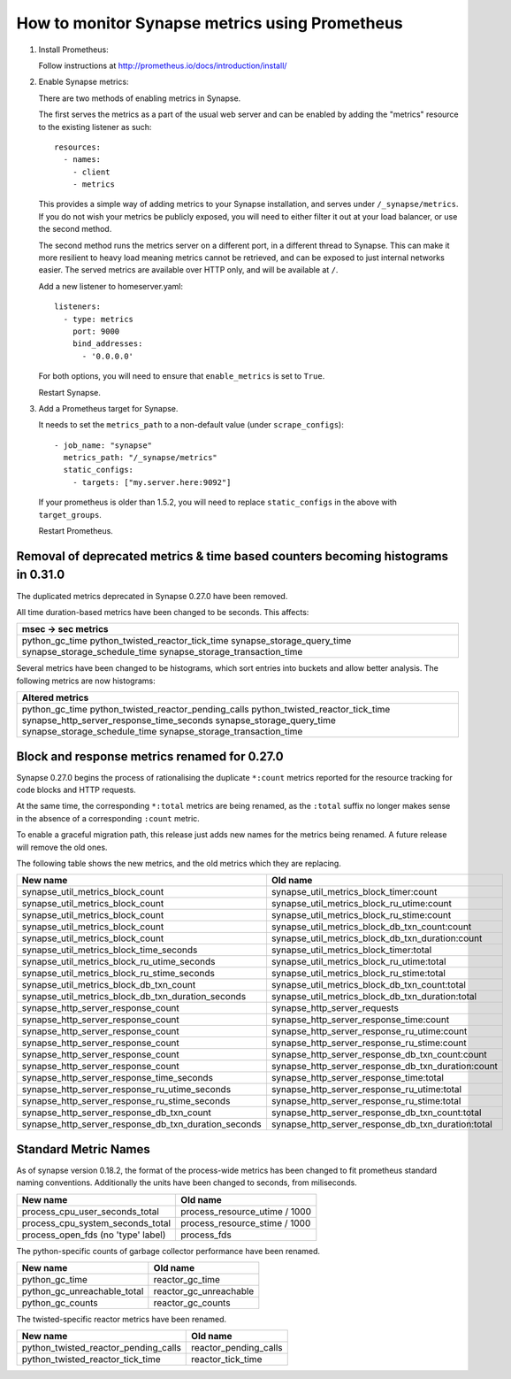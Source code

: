 How to monitor Synapse metrics using Prometheus
===============================================

1. Install Prometheus:

   Follow instructions at http://prometheus.io/docs/introduction/install/

2. Enable Synapse metrics:

   There are two methods of enabling metrics in Synapse.

   The first serves the metrics as a part of the usual web server and can be
   enabled by adding the "metrics" resource to the existing listener as such::

     resources:
       - names:
         - client
         - metrics

   This provides a simple way of adding metrics to your Synapse installation,
   and serves under ``/_synapse/metrics``. If you do not wish your metrics be
   publicly exposed, you will need to either filter it out at your load
   balancer, or use the second method.

   The second method runs the metrics server on a different port, in a
   different thread to Synapse. This can make it more resilient to heavy load
   meaning metrics cannot be retrieved, and can be exposed to just internal
   networks easier. The served metrics are available over HTTP only, and will
   be available at ``/``.

   Add a new listener to homeserver.yaml::

     listeners:
       - type: metrics
         port: 9000
         bind_addresses:
           - '0.0.0.0'

   For both options, you will need to ensure that ``enable_metrics`` is set to
   ``True``.

   Restart Synapse.

3. Add a Prometheus target for Synapse.

   It needs to set the ``metrics_path`` to a non-default value (under ``scrape_configs``)::

    - job_name: "synapse"
      metrics_path: "/_synapse/metrics"
      static_configs:
        - targets: ["my.server.here:9092"]

   If your prometheus is older than 1.5.2, you will need to replace
   ``static_configs`` in the above with ``target_groups``.

   Restart Prometheus.


Removal of deprecated metrics & time based counters becoming histograms in 0.31.0
---------------------------------------------------------------------------------

The duplicated metrics deprecated in Synapse 0.27.0 have been removed.

All time duration-based metrics have been changed to be seconds. This affects:

+----------------------------------+
| msec -> sec metrics              |
+==================================+
| python_gc_time                   |
| python_twisted_reactor_tick_time |
| synapse_storage_query_time       |
| synapse_storage_schedule_time    |
| synapse_storage_transaction_time |
+----------------------------------+

Several metrics have been changed to be histograms, which sort entries into
buckets and allow better analysis. The following metrics are now histograms:

+-------------------------------------------+
| Altered metrics                           |
+===========================================+
| python_gc_time                            |
| python_twisted_reactor_pending_calls      |
| python_twisted_reactor_tick_time          |
| synapse_http_server_response_time_seconds |
| synapse_storage_query_time                |
| synapse_storage_schedule_time             |
| synapse_storage_transaction_time          |
+-------------------------------------------+


Block and response metrics renamed for 0.27.0
---------------------------------------------

Synapse 0.27.0 begins the process of rationalising the duplicate ``*:count``
metrics reported for the resource tracking for code blocks and HTTP requests.

At the same time, the corresponding ``*:total`` metrics are being renamed, as
the ``:total`` suffix no longer makes sense in the absence of a corresponding
``:count`` metric.

To enable a graceful migration path, this release just adds new names for the
metrics being renamed. A future release will remove the old ones.

The following table shows the new metrics, and the old metrics which they are
replacing.

==================================================== ===================================================
New name                                             Old name
==================================================== ===================================================
synapse_util_metrics_block_count                     synapse_util_metrics_block_timer:count
synapse_util_metrics_block_count                     synapse_util_metrics_block_ru_utime:count
synapse_util_metrics_block_count                     synapse_util_metrics_block_ru_stime:count
synapse_util_metrics_block_count                     synapse_util_metrics_block_db_txn_count:count
synapse_util_metrics_block_count                     synapse_util_metrics_block_db_txn_duration:count

synapse_util_metrics_block_time_seconds              synapse_util_metrics_block_timer:total
synapse_util_metrics_block_ru_utime_seconds          synapse_util_metrics_block_ru_utime:total
synapse_util_metrics_block_ru_stime_seconds          synapse_util_metrics_block_ru_stime:total
synapse_util_metrics_block_db_txn_count              synapse_util_metrics_block_db_txn_count:total
synapse_util_metrics_block_db_txn_duration_seconds   synapse_util_metrics_block_db_txn_duration:total

synapse_http_server_response_count                   synapse_http_server_requests
synapse_http_server_response_count                   synapse_http_server_response_time:count
synapse_http_server_response_count                   synapse_http_server_response_ru_utime:count
synapse_http_server_response_count                   synapse_http_server_response_ru_stime:count
synapse_http_server_response_count                   synapse_http_server_response_db_txn_count:count
synapse_http_server_response_count                   synapse_http_server_response_db_txn_duration:count

synapse_http_server_response_time_seconds            synapse_http_server_response_time:total
synapse_http_server_response_ru_utime_seconds        synapse_http_server_response_ru_utime:total
synapse_http_server_response_ru_stime_seconds        synapse_http_server_response_ru_stime:total
synapse_http_server_response_db_txn_count            synapse_http_server_response_db_txn_count:total
synapse_http_server_response_db_txn_duration_seconds synapse_http_server_response_db_txn_duration:total
==================================================== ===================================================


Standard Metric Names
---------------------

As of synapse version 0.18.2, the format of the process-wide metrics has been
changed to fit prometheus standard naming conventions. Additionally the units
have been changed to seconds, from miliseconds.

================================== =============================
New name                           Old name
================================== =============================
process_cpu_user_seconds_total     process_resource_utime / 1000
process_cpu_system_seconds_total   process_resource_stime / 1000
process_open_fds (no 'type' label) process_fds
================================== =============================

The python-specific counts of garbage collector performance have been renamed.

=========================== ======================
New name                    Old name
=========================== ======================
python_gc_time              reactor_gc_time
python_gc_unreachable_total reactor_gc_unreachable
python_gc_counts            reactor_gc_counts
=========================== ======================

The twisted-specific reactor metrics have been renamed.

==================================== =====================
New name                             Old name
==================================== =====================
python_twisted_reactor_pending_calls reactor_pending_calls
python_twisted_reactor_tick_time     reactor_tick_time
==================================== =====================
